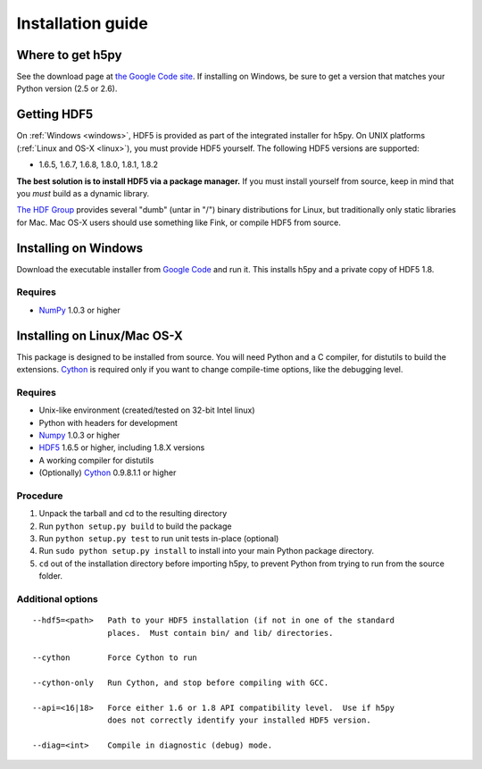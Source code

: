 ******************
Installation guide
******************

Where to get h5py
=================

See the download page at `the Google Code site`__.  If installing on Windows,
be sure to get a version that matches your Python version (2.5 or 2.6).

__ http://h5py.googlecode.com

Getting HDF5
============

On :ref:`Windows <windows>`, HDF5 is provided as part of the integrated
installer for h5py.  On UNIX platforms (:ref:`Linux and OS-X <linux>`), you
must provide HDF5 yourself.  The following HDF5 versions are supported:

* 1.6.5, 1.6.7, 1.6.8, 1.8.0, 1.8.1, 1.8.2

**The best solution is to install HDF5 via a package manager.** If you must
install yourself from source, keep in mind that you *must* build as a dynamic
library.

`The HDF Group`__ provides several "dumb" (untar in "/") binary distributions
for Linux, but traditionally only static libraries for Mac.  Mac OS-X users
should use something like Fink, or compile HDF5 from source.

__ http://www.hdfgroup.com/HDF5


.. _windows:

Installing on Windows
=====================

Download the executable installer from `Google Code`__ and run it.  This
installs h5py and a private copy of HDF5 1.8.

__ http://h5py.googlecode.com

Requires
--------

- NumPy_ 1.0.3 or higher

.. _linux:

Installing on Linux/Mac OS-X
============================

This package is designed to be installed from source.  You will need
Python and a C compiler, for distutils to build the extensions.  Cython_ is
required only if you want to change compile-time options, like the
debugging level.


Requires
--------
- Unix-like environment (created/tested on 32-bit Intel linux)
- Python with headers for development
- Numpy_ 1.0.3 or higher
- HDF5_ 1.6.5 or higher, including 1.8.X versions
- A working compiler for distutils
- (Optionally) Cython_ 0.9.8.1.1 or higher

.. _Numpy: http://numpy.scipy.org/
.. _HDF5: http://www.hdfgroup.com/HDF5
.. _Cython: http://cython.org/

Procedure
---------
1.  Unpack the tarball and cd to the resulting directory
2.  Run ``python setup.py build`` to build the package
3.  Run ``python setup.py test`` to run unit tests in-place (optional)
4.  Run ``sudo python setup.py install`` to install into your main Python
    package directory.
5.  ``cd`` out of the installation directory before importing h5py, to prevent
    Python from trying to run from the source folder.

Additional options
------------------

::

 --hdf5=<path>   Path to your HDF5 installation (if not in one of the standard
                 places.  Must contain bin/ and lib/ directories.

 --cython        Force Cython to run

 --cython-only   Run Cython, and stop before compiling with GCC.
 
 --api=<16|18>   Force either 1.6 or 1.8 API compatibility level.  Use if h5py
                 does not correctly identify your installed HDF5 version.

 --diag=<int>    Compile in diagnostic (debug) mode.














